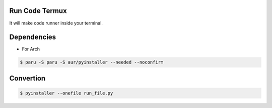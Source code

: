 Run Code Termux
===============
It will make code runner inside your terminal.

Dependencies
=============

- For Arch

.. code-block:: bash

    $ paru -S paru -S aur/pyinstaller --needed --noconfirm 

Convertion
==========

.. code-block:: bash

      $ pyinstaller --onefile run_file.py
